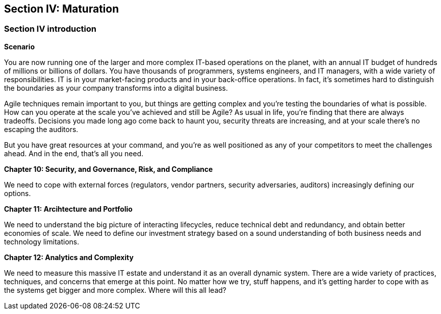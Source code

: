 == Section IV: Maturation

=== Section IV introduction

*Scenario*

You are now running one of the larger and more complex IT-based operations on the planet, with an annual IT budget of hundreds of millions or billions of dollars. You have thousands of programmers, systems engineers, and IT managers, with a wide variety of responsibilities.  IT is in your market-facing products and in your back-office operations. In fact, it's sometimes hard to distinguish the boundaries as your company transforms into a digital business.

Agile techniques remain important to you, but things are getting complex and you're testing the boundaries of what is possible. How can you operate at the scale you've achieved and still be Agile? As usual in life, you're finding that there are always tradeoffs. Decisions you made long ago come back to haunt you, security threats are increasing, and at your scale there's no escaping the auditors.

But you have great resources at your command, and you're as well positioned as any of your competitors to meet the challenges ahead. And in the end, that's all you need.

*Chapter 10: Security, and Governance, Risk, and Compliance*

We need to cope with external forces (regulators, vendor partners, security adversaries, auditors) increasingly defining our options.

*Chapter 11: Arcihtecture and Portfolio*

We need to understand the big picture of interacting lifecycles, reduce technical debt and redundancy, and obtain better economies of scale. We need to define our investment strategy based on a sound understanding of both business needs and technology limitations.

*Chapter 12: Analytics and Complexity*

We need to measure this massive IT estate and understand it as an overall dynamic system. There are a wide variety of practices, techniques, and concerns that emerge at this point. No matter how we try, stuff happens, and it's getting harder to cope with as the systems get bigger and more complex. Where will this all lead?
